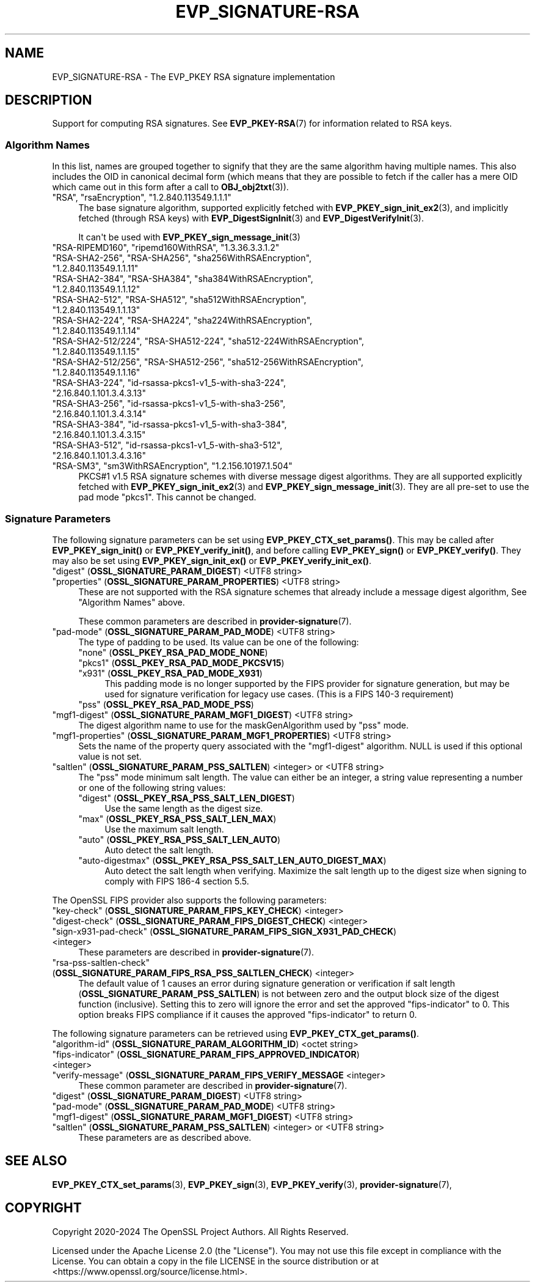 .\"	$NetBSD: EVP_SIGNATURE-RSA.7,v 1.1 2025/07/17 14:25:50 christos Exp $
.\"
.\" -*- mode: troff; coding: utf-8 -*-
.\" Automatically generated by Pod::Man v6.0.2 (Pod::Simple 3.45)
.\"
.\" Standard preamble:
.\" ========================================================================
.de Sp \" Vertical space (when we can't use .PP)
.if t .sp .5v
.if n .sp
..
.de Vb \" Begin verbatim text
.ft CW
.nf
.ne \\$1
..
.de Ve \" End verbatim text
.ft R
.fi
..
.\" \*(C` and \*(C' are quotes in nroff, nothing in troff, for use with C<>.
.ie n \{\
.    ds C` ""
.    ds C' ""
'br\}
.el\{\
.    ds C`
.    ds C'
'br\}
.\"
.\" Escape single quotes in literal strings from groff's Unicode transform.
.ie \n(.g .ds Aq \(aq
.el       .ds Aq '
.\"
.\" If the F register is >0, we'll generate index entries on stderr for
.\" titles (.TH), headers (.SH), subsections (.SS), items (.Ip), and index
.\" entries marked with X<> in POD.  Of course, you'll have to process the
.\" output yourself in some meaningful fashion.
.\"
.\" Avoid warning from groff about undefined register 'F'.
.de IX
..
.nr rF 0
.if \n(.g .if rF .nr rF 1
.if (\n(rF:(\n(.g==0)) \{\
.    if \nF \{\
.        de IX
.        tm Index:\\$1\t\\n%\t"\\$2"
..
.        if !\nF==2 \{\
.            nr % 0
.            nr F 2
.        \}
.    \}
.\}
.rr rF
.\"
.\" Required to disable full justification in groff 1.23.0.
.if n .ds AD l
.\" ========================================================================
.\"
.IX Title "EVP_SIGNATURE-RSA 7"
.TH EVP_SIGNATURE-RSA 7 2025-07-01 3.5.1 OpenSSL
.\" For nroff, turn off justification.  Always turn off hyphenation; it makes
.\" way too many mistakes in technical documents.
.if n .ad l
.nh
.SH NAME
EVP_SIGNATURE\-RSA
\&\- The EVP_PKEY RSA signature implementation
.SH DESCRIPTION
.IX Header "DESCRIPTION"
Support for computing RSA signatures.
See \fBEVP_PKEY\-RSA\fR\|(7) for information related to RSA keys.
.SS "Algorithm Names"
.IX Subsection "Algorithm Names"
In this list, names are grouped together to signify that they are the same
algorithm having multiple names.  This also includes the OID in canonical
decimal form (which means that they are possible to fetch if the caller has a
mere OID which came out in this form after a call to \fBOBJ_obj2txt\fR\|(3)).
.IP """RSA"", ""rsaEncryption"", ""1.2.840.113549.1.1.1""" 4
.IX Item """RSA"", ""rsaEncryption"", ""1.2.840.113549.1.1.1"""
The base signature algorithm, supported explicitly fetched with
\&\fBEVP_PKEY_sign_init_ex2\fR\|(3), and implicitly fetched (through
RSA keys) with \fBEVP_DigestSignInit\fR\|(3) and
\&\fBEVP_DigestVerifyInit\fR\|(3).
.Sp
It can\*(Aqt be used with \fBEVP_PKEY_sign_message_init\fR\|(3)
.IP """RSA\-RIPEMD160"", ""ripemd160WithRSA"", ""1.3.36.3.3.1.2""" 4
.IX Item """RSA-RIPEMD160"", ""ripemd160WithRSA"", ""1.3.36.3.3.1.2"""
.PD 0
.IP """RSA\-SHA2\-256"", ""RSA\-SHA256"", ""sha256WithRSAEncryption"", ""1.2.840.113549.1.1.11""" 4
.IX Item """RSA-SHA2-256"", ""RSA-SHA256"", ""sha256WithRSAEncryption"", ""1.2.840.113549.1.1.11"""
.IP """RSA\-SHA2\-384"", ""RSA\-SHA384"", ""sha384WithRSAEncryption"", ""1.2.840.113549.1.1.12""" 4
.IX Item """RSA-SHA2-384"", ""RSA-SHA384"", ""sha384WithRSAEncryption"", ""1.2.840.113549.1.1.12"""
.IP """RSA\-SHA2\-512"", ""RSA\-SHA512"", ""sha512WithRSAEncryption"", ""1.2.840.113549.1.1.13""" 4
.IX Item """RSA-SHA2-512"", ""RSA-SHA512"", ""sha512WithRSAEncryption"", ""1.2.840.113549.1.1.13"""
.IP """RSA\-SHA2\-224"", ""RSA\-SHA224"", ""sha224WithRSAEncryption"", ""1.2.840.113549.1.1.14""" 4
.IX Item """RSA-SHA2-224"", ""RSA-SHA224"", ""sha224WithRSAEncryption"", ""1.2.840.113549.1.1.14"""
.IP """RSA\-SHA2\-512/224"", ""RSA\-SHA512\-224"", ""sha512\-224WithRSAEncryption"", ""1.2.840.113549.1.1.15""" 4
.IX Item """RSA-SHA2-512/224"", ""RSA-SHA512-224"", ""sha512-224WithRSAEncryption"", ""1.2.840.113549.1.1.15"""
.IP """RSA\-SHA2\-512/256"", ""RSA\-SHA512\-256"", ""sha512\-256WithRSAEncryption"", ""1.2.840.113549.1.1.16""" 4
.IX Item """RSA-SHA2-512/256"", ""RSA-SHA512-256"", ""sha512-256WithRSAEncryption"", ""1.2.840.113549.1.1.16"""
.IP """RSA\-SHA3\-224"", ""id\-rsassa\-pkcs1\-v1_5\-with\-sha3\-224"", ""2.16.840.1.101.3.4.3.13""" 4
.IX Item """RSA-SHA3-224"", ""id-rsassa-pkcs1-v1_5-with-sha3-224"", ""2.16.840.1.101.3.4.3.13"""
.IP """RSA\-SHA3\-256"", ""id\-rsassa\-pkcs1\-v1_5\-with\-sha3\-256"", ""2.16.840.1.101.3.4.3.14""" 4
.IX Item """RSA-SHA3-256"", ""id-rsassa-pkcs1-v1_5-with-sha3-256"", ""2.16.840.1.101.3.4.3.14"""
.IP """RSA\-SHA3\-384"", ""id\-rsassa\-pkcs1\-v1_5\-with\-sha3\-384"", ""2.16.840.1.101.3.4.3.15""" 4
.IX Item """RSA-SHA3-384"", ""id-rsassa-pkcs1-v1_5-with-sha3-384"", ""2.16.840.1.101.3.4.3.15"""
.IP """RSA\-SHA3\-512"", ""id\-rsassa\-pkcs1\-v1_5\-with\-sha3\-512"", ""2.16.840.1.101.3.4.3.16""" 4
.IX Item """RSA-SHA3-512"", ""id-rsassa-pkcs1-v1_5-with-sha3-512"", ""2.16.840.1.101.3.4.3.16"""
.IP """RSA\-SM3"", ""sm3WithRSAEncryption"", ""1.2.156.10197.1.504""" 4
.IX Item """RSA-SM3"", ""sm3WithRSAEncryption"", ""1.2.156.10197.1.504"""
.PD
PKCS#1 v1.5 RSA signature schemes with diverse message digest algorithms.  They
are all supported explicitly fetched with \fBEVP_PKEY_sign_init_ex2\fR\|(3) and
\&\fBEVP_PKEY_sign_message_init\fR\|(3).
They are all pre\-set to use the pad mode "pkcs1".  This cannot be changed.
.SS "Signature Parameters"
.IX Subsection "Signature Parameters"
The following signature parameters can be set using \fBEVP_PKEY_CTX_set_params()\fR.
This may be called after \fBEVP_PKEY_sign_init()\fR or \fBEVP_PKEY_verify_init()\fR,
and before calling \fBEVP_PKEY_sign()\fR or \fBEVP_PKEY_verify()\fR.  They may also be set
using \fBEVP_PKEY_sign_init_ex()\fR or \fBEVP_PKEY_verify_init_ex()\fR.
.IP """digest"" (\fBOSSL_SIGNATURE_PARAM_DIGEST\fR) <UTF8 string>" 4
.IX Item """digest"" (OSSL_SIGNATURE_PARAM_DIGEST) <UTF8 string>"
.PD 0
.IP """properties"" (\fBOSSL_SIGNATURE_PARAM_PROPERTIES\fR) <UTF8 string>" 4
.IX Item """properties"" (OSSL_SIGNATURE_PARAM_PROPERTIES) <UTF8 string>"
.PD
These are not supported with the RSA signature schemes that already include a
message digest algorithm, See "Algorithm Names" above.
.Sp
These common parameters are described in \fBprovider\-signature\fR\|(7).
.IP """pad\-mode"" (\fBOSSL_SIGNATURE_PARAM_PAD_MODE\fR) <UTF8 string>" 4
.IX Item """pad-mode"" (OSSL_SIGNATURE_PARAM_PAD_MODE) <UTF8 string>"
The type of padding to be used. Its value can be one of the following:
.RS 4
.IP """none"" (\fBOSSL_PKEY_RSA_PAD_MODE_NONE\fR)" 4
.IX Item """none"" (OSSL_PKEY_RSA_PAD_MODE_NONE)"
.PD 0
.IP """pkcs1"" (\fBOSSL_PKEY_RSA_PAD_MODE_PKCSV15\fR)" 4
.IX Item """pkcs1"" (OSSL_PKEY_RSA_PAD_MODE_PKCSV15)"
.IP """x931"" (\fBOSSL_PKEY_RSA_PAD_MODE_X931\fR)" 4
.IX Item """x931"" (OSSL_PKEY_RSA_PAD_MODE_X931)"
.PD
This padding mode is no longer supported by the FIPS provider for signature
generation, but may be used for signature verification for legacy use cases.
(This is a FIPS 140\-3 requirement)
.IP """pss"" (\fBOSSL_PKEY_RSA_PAD_MODE_PSS\fR)" 4
.IX Item """pss"" (OSSL_PKEY_RSA_PAD_MODE_PSS)"
.RE
.RS 4
.RE
.IP """mgf1\-digest"" (\fBOSSL_SIGNATURE_PARAM_MGF1_DIGEST\fR) <UTF8 string>" 4
.IX Item """mgf1-digest"" (OSSL_SIGNATURE_PARAM_MGF1_DIGEST) <UTF8 string>"
The digest algorithm name to use for the maskGenAlgorithm used by "pss" mode.
.IP """mgf1\-properties"" (\fBOSSL_SIGNATURE_PARAM_MGF1_PROPERTIES\fR) <UTF8 string>" 4
.IX Item """mgf1-properties"" (OSSL_SIGNATURE_PARAM_MGF1_PROPERTIES) <UTF8 string>"
Sets the name of the property query associated with the "mgf1\-digest" algorithm.
NULL is used if this optional value is not set.
.IP """saltlen"" (\fBOSSL_SIGNATURE_PARAM_PSS_SALTLEN\fR) <integer> or <UTF8 string>" 4
.IX Item """saltlen"" (OSSL_SIGNATURE_PARAM_PSS_SALTLEN) <integer> or <UTF8 string>"
The "pss" mode minimum salt length. The value can either be an integer,
a string value representing a number or one of the following string values:
.RS 4
.IP """digest"" (\fBOSSL_PKEY_RSA_PSS_SALT_LEN_DIGEST\fR)" 4
.IX Item """digest"" (OSSL_PKEY_RSA_PSS_SALT_LEN_DIGEST)"
Use the same length as the digest size.
.IP """max"" (\fBOSSL_PKEY_RSA_PSS_SALT_LEN_MAX\fR)" 4
.IX Item """max"" (OSSL_PKEY_RSA_PSS_SALT_LEN_MAX)"
Use the maximum salt length.
.IP """auto"" (\fBOSSL_PKEY_RSA_PSS_SALT_LEN_AUTO\fR)" 4
.IX Item """auto"" (OSSL_PKEY_RSA_PSS_SALT_LEN_AUTO)"
Auto detect the salt length.
.IP """auto\-digestmax"" (\fBOSSL_PKEY_RSA_PSS_SALT_LEN_AUTO_DIGEST_MAX\fR)" 4
.IX Item """auto-digestmax"" (OSSL_PKEY_RSA_PSS_SALT_LEN_AUTO_DIGEST_MAX)"
Auto detect the salt length when verifying.  Maximize the salt length up to the
digest size when signing to comply with FIPS 186\-4 section 5.5.
.RE
.RS 4
.RE
.PP
The OpenSSL FIPS provider also supports the following parameters:
.IP """key\-check"" (\fBOSSL_SIGNATURE_PARAM_FIPS_KEY_CHECK\fR) <integer>" 4
.IX Item """key-check"" (OSSL_SIGNATURE_PARAM_FIPS_KEY_CHECK) <integer>"
.PD 0
.IP """digest\-check"" (\fBOSSL_SIGNATURE_PARAM_FIPS_DIGEST_CHECK\fR) <integer>" 4
.IX Item """digest-check"" (OSSL_SIGNATURE_PARAM_FIPS_DIGEST_CHECK) <integer>"
.IP """sign\-x931\-pad\-check"" (\fBOSSL_SIGNATURE_PARAM_FIPS_SIGN_X931_PAD_CHECK\fR) <integer>" 4
.IX Item """sign-x931-pad-check"" (OSSL_SIGNATURE_PARAM_FIPS_SIGN_X931_PAD_CHECK) <integer>"
.PD
These parameters are described in \fBprovider\-signature\fR\|(7).
.IP """rsa\-pss\-saltlen\-check"" (\fBOSSL_SIGNATURE_PARAM_FIPS_RSA_PSS_SALTLEN_CHECK\fR) <integer>" 4
.IX Item """rsa-pss-saltlen-check"" (OSSL_SIGNATURE_PARAM_FIPS_RSA_PSS_SALTLEN_CHECK) <integer>"
The default value of 1 causes an error during signature generation or
verification if salt length (\fBOSSL_SIGNATURE_PARAM_PSS_SALTLEN\fR) is not between
zero and the output block size of the digest function (inclusive).
Setting this to zero will ignore the error and set the approved "fips\-indicator"
to 0.
This option breaks FIPS compliance if it causes the approved "fips\-indicator"
to return 0.
.PP
The following signature parameters can be retrieved using
\&\fBEVP_PKEY_CTX_get_params()\fR.
.IP """algorithm\-id"" (\fBOSSL_SIGNATURE_PARAM_ALGORITHM_ID\fR) <octet string>" 4
.IX Item """algorithm-id"" (OSSL_SIGNATURE_PARAM_ALGORITHM_ID) <octet string>"
.PD 0
.IP """fips\-indicator"" (\fBOSSL_SIGNATURE_PARAM_FIPS_APPROVED_INDICATOR\fR) <integer>" 4
.IX Item """fips-indicator"" (OSSL_SIGNATURE_PARAM_FIPS_APPROVED_INDICATOR) <integer>"
.IP """verify\-message"" (\fBOSSL_SIGNATURE_PARAM_FIPS_VERIFY_MESSAGE\fR <integer>" 4
.IX Item """verify-message"" (OSSL_SIGNATURE_PARAM_FIPS_VERIFY_MESSAGE <integer>"
.PD
These common parameter are described in \fBprovider\-signature\fR\|(7).
.IP """digest"" (\fBOSSL_SIGNATURE_PARAM_DIGEST\fR) <UTF8 string>" 4
.IX Item """digest"" (OSSL_SIGNATURE_PARAM_DIGEST) <UTF8 string>"
.PD 0
.IP """pad\-mode"" (\fBOSSL_SIGNATURE_PARAM_PAD_MODE\fR) <UTF8 string>" 4
.IX Item """pad-mode"" (OSSL_SIGNATURE_PARAM_PAD_MODE) <UTF8 string>"
.IP """mgf1\-digest"" (\fBOSSL_SIGNATURE_PARAM_MGF1_DIGEST\fR) <UTF8 string>" 4
.IX Item """mgf1-digest"" (OSSL_SIGNATURE_PARAM_MGF1_DIGEST) <UTF8 string>"
.IP """saltlen"" (\fBOSSL_SIGNATURE_PARAM_PSS_SALTLEN\fR) <integer> or <UTF8 string>" 4
.IX Item """saltlen"" (OSSL_SIGNATURE_PARAM_PSS_SALTLEN) <integer> or <UTF8 string>"
.PD
These parameters are as described above.
.SH "SEE ALSO"
.IX Header "SEE ALSO"
\&\fBEVP_PKEY_CTX_set_params\fR\|(3),
\&\fBEVP_PKEY_sign\fR\|(3),
\&\fBEVP_PKEY_verify\fR\|(3),
\&\fBprovider\-signature\fR\|(7),
.SH COPYRIGHT
.IX Header "COPYRIGHT"
Copyright 2020\-2024 The OpenSSL Project Authors. All Rights Reserved.
.PP
Licensed under the Apache License 2.0 (the "License").  You may not use
this file except in compliance with the License.  You can obtain a copy
in the file LICENSE in the source distribution or at
<https://www.openssl.org/source/license.html>.
